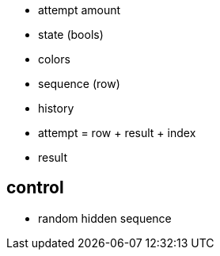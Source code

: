 - attempt amount
- state (bools)
- colors
- sequence (row)
- history
- attempt = row + result + index
- result

== control
- random hidden sequence
